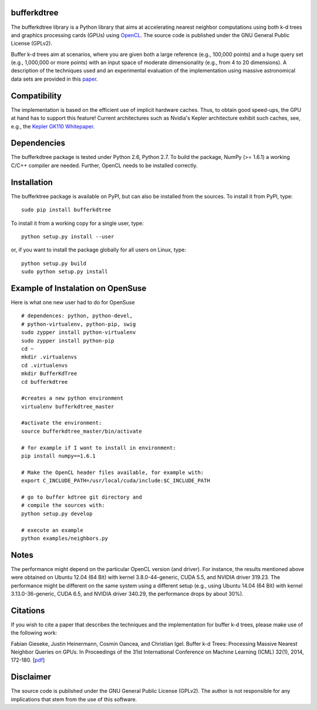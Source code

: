 bufferkdtree
============

The bufferkdtree library is a Python library that aims at accelerating nearest neighbor computations using both k-d trees and graphics processing cards (GPUs) using `OpenCL <https://www.khronos.org/opencl/OpenCL>`_. The source code is published under the GNU General Public License (GPLv2).

Buffer k-d trees aim at scenarios, where you are given both a large reference (e.g., 100,000 points) and a huge query set (e.g., 1,000,000 or more points) with an input space of moderate dimensionality (e.g., from 4 to 20 dimensions). A description of the techniques used and an experimental evaluation of the implementation using massive astronomical data sets are provided in this `paper <http://jmlr.org/proceedings/papers/v32/gieseke14.pdf>`_.

Compatibility
=============

The implementation is based on the efficient use of implicit hardware caches. Thus, to obtain good speed-ups, the GPU at hand has to support this feature! Current architectures such as Nvidia's Kepler architecture exhibit such caches, see, e.g., the `Kepler GK110 Whitepaper <http://www.nvidia.com/content/PDF/kepler/NVIDIA-Kepler-GK110-Architecture-Whitepaper.pdf>`_.

Dependencies
============

The bufferkdtree package is tested under Python 2.6, Python 2.7. To build the package, NumPy (>= 1.6.1) a working C/C++ compiler are needed. Further, OpenCL needs to be installed correctly.

Installation
============

The bufferktree package is available on PyPI, but can also be installed from the sources. To install it from PyPI, type::

  sudo pip install bufferkdtree

To install it from a working copy for a single user, type::

  python setup.py install --user

or, if you want to install the package globally for all users on Linux, type::

  python setup.py build
  sudo python setup.py install
  
  
Example of Instalation on OpenSuse
====================================
Here is what one new user had to do for OpenSuse
::
   # dependences: python, python-devel, 
   # python-virtualenv, python-pip, swig
   sudo zypper install python-virtualenv
   sudo zypper install python-pip
   cd ~
   mkdir .virtualenvs
   cd .virtualenvs
   mkdir BufferKdTree
   cd bufferkdtree

   #creates a new python environment
   virtualenv bufferkdtree_master

   #activate the environment:
   source bufferkdtree_master/bin/activate

   # for example if I want to install in environment:
   pip install numpy==1.6.1

   # Make the OpenCL header files available, for example with:
   export C_INCLUDE_PATH=/usr/local/cuda/include:$C_INCLUDE_PATH

   # go to buffer kdtree git directory and
   # compile the sources with:
   python setup.py develop

   # execute an example
   python examples/neighbors.py

Notes
=====

The performance might depend on the particular OpenCL version (and driver). For instance, the results mentioned above were obtained on Ubuntu 12.04 (64 Bit) with kernel 3.8.0-44-generic, CUDA 5.5, and NVIDIA driver 319.23. The performance might be different on the same system using a different setup (e.g., using Ubuntu 14.04 (64 Bit) with kernel 3.13.0-36-generic, CUDA 6.5, and NVIDIA driver 340.29, the performance drops by about 30%). 

Citations
=========
 
If you wish to cite a paper that describes the techniques and the implementation for buffer k-d trees, please make use of the following work:

Fabian Gieseke, Justin Heinermann, Cosmin Oancea, and Christian Igel. Buffer k-d Trees: Processing Massive Nearest Neighbor Queries on GPUs. In Proceedings of the 31st International Conference on Machine Learning (ICML) 32(1), 2014, 172-180. [`pdf <http://jmlr.org/proceedings/papers/v32/gieseke14.pdf>`_]

Disclaimer
==========

The source code is published under the GNU General Public License (GPLv2). The author is not responsible for any implications that stem from the use of this software.



